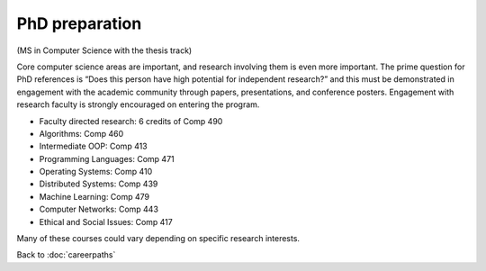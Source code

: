 PhD preparation 
======================================================

(MS in Computer Science with the thesis track)

Core computer science areas are important, and research involving them is even more important.  The prime question for PhD references is “Does this person have high potential for independent research?” and this must be demonstrated in engagement with the academic community through papers, presentations, and conference posters. Engagement with research faculty is strongly encouraged on entering the program.


.. tosphinx
   all courses should link to the sphinx pages with text being course name and number.

* Faculty directed research: 6 credits of Comp 490
* Algorithms: Comp 460
* Intermediate OOP: Comp 413
* Programming Languages: Comp 471
* Operating Systems: Comp 410
* Distributed Systems: Comp 439
* Machine Learning: Comp 479
* Computer Networks: Comp 443
* Ethical and Social Issues:  Comp 417

Many of these courses could vary depending on specific research interests.

Back to :doc:`careerpaths`